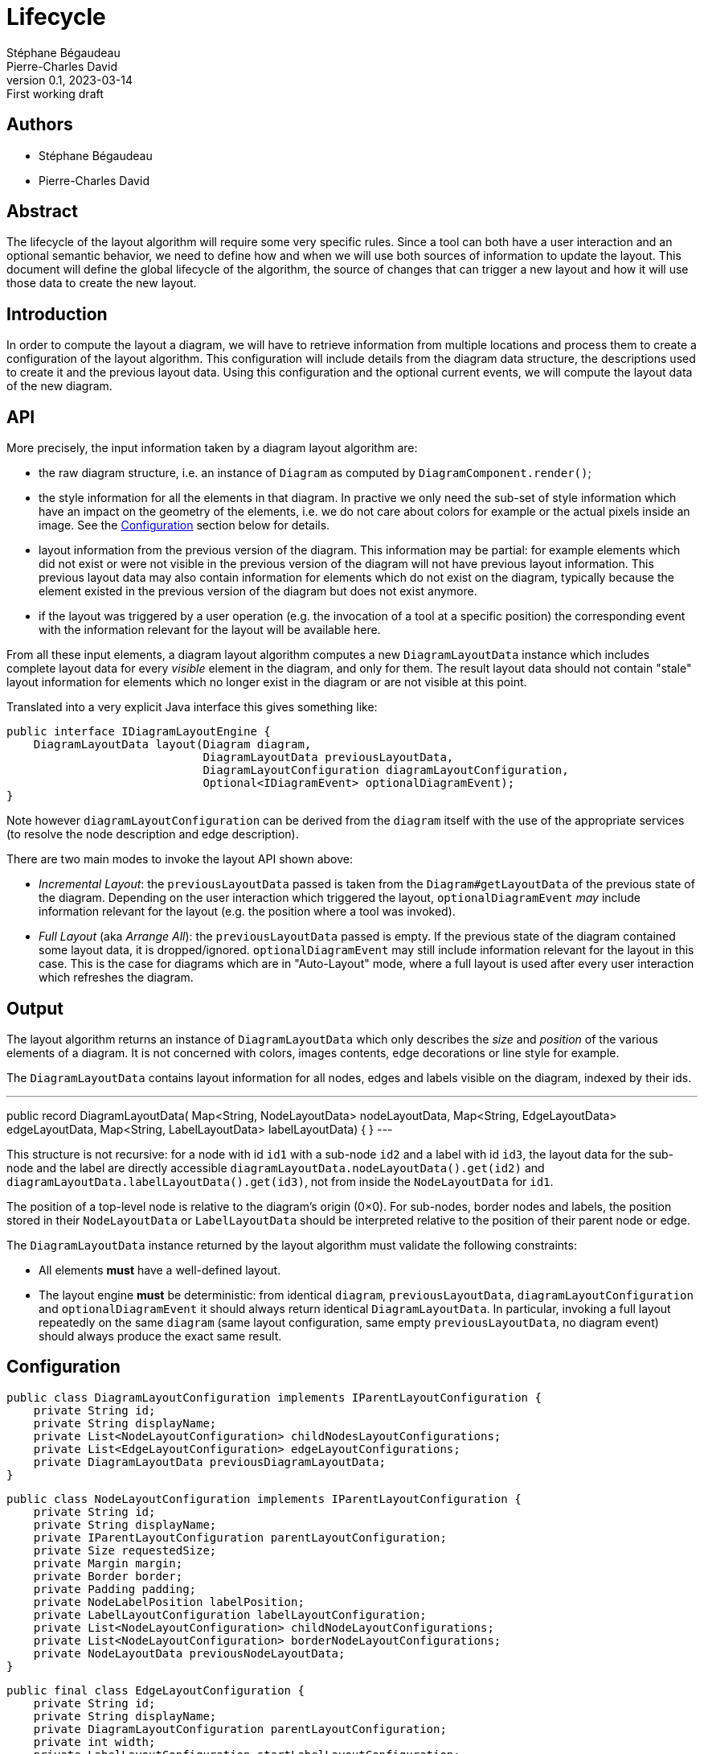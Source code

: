 = Lifecycle
Stéphane Bégaudeau; Pierre-Charles David
0.1, 2023-03-14: First working draft

== Authors

- {author}
- {author_2}

== Abstract

The lifecycle of the layout algorithm will require some very specific rules.
Since a tool can both have a user interaction and an optional semantic behavior, we need to define how and when we will use both sources of information to update the layout.
This document will define the global lifecycle of the algorithm, the source of changes that can trigger a new layout and how it will use those data to create the new layout.

== Introduction

In order to compute the layout a diagram, we will have to retrieve information from multiple locations and process them to create a configuration of the layout algorithm.
This configuration will include details from the diagram data structure, the descriptions used to create it and the previous layout data.
Using this configuration and the optional current events, we will compute the layout data of the new diagram.

== API

More precisely, the input information taken by a diagram layout algorithm are:

* the raw diagram structure, i.e. an instance of `Diagram` as computed by `DiagramComponent.render()`;
* the style information for all the elements in that diagram.
In practive we only need the sub-set of style information which have an impact on the geometry of the elements, i.e. we do not care about colors for example or the actual pixels inside an image.
See the <<Configuration>> section below for details.
* layout information from the previous version of the diagram.
This information may be partial: for example elements which did not exist or were not visible in the previous version of the diagram will not have previous layout information.
This previous layout data may also contain information for elements which do not exist on the diagram, typically because the element existed in the previous version of the diagram but does not exist anymore.
* if the layout was triggered by a user operation (e.g. the invocation of a tool at a specific position) the corresponding event with the information relevant for the layout will be available here.

From all these input elements, a diagram layout algorithm computes a new `DiagramLayoutData` instance which includes complete layout data for every _visible_ element in the diagram, and only for them.
The result layout data should not contain "stale" layout information for elements which no longer exist in the diagram or are not visible at this point.

Translated into a very explicit Java interface this gives something like:

[%linenums,java]
----
public interface IDiagramLayoutEngine {
    DiagramLayoutData layout(Diagram diagram,
                             DiagramLayoutData previousLayoutData,
                             DiagramLayoutConfiguration diagramLayoutConfiguration,
                             Optional<IDiagramEvent> optionalDiagramEvent);
}
----

Note however `diagramLayoutConfiguration` can be derived from the `diagram` itself with the use of the appropriate services (to resolve the node description and edge description).

There are two main modes to invoke the layout API shown above:

* _Incremental Layout_: the `previousLayoutData` passed is taken from the `Diagram#getLayoutData` of the previous state of the diagram.
Depending on the user interaction which triggered the layout, `optionalDiagramEvent` _may_ include information relevant for the layout (e.g. the position where a tool was invoked).
* _Full Layout_ (aka _Arrange All_): the `previousLayoutData` passed is empty.
If the previous state of the diagram contained some layout data, it is dropped/ignored.
`optionalDiagramEvent` may still include information relevant for the layout in this case.
This is the case for diagrams which are in "Auto-Layout" mode, where a full layout is used after every user interaction which refreshes the diagram.

== Output

The layout algorithm returns an instance of `DiagramLayoutData` which only describes the _size_ and _position_ of the various elements of a diagram.
It is not concerned with colors, images contents, edge decorations or line style for example.

The `DiagramLayoutData` contains layout information for all nodes, edges and labels visible on the diagram, indexed by their ids.

[java]
---
public record DiagramLayoutData(
        Map<String, NodeLayoutData> nodeLayoutData,
        Map<String, EdgeLayoutData> edgeLayoutData,
        Map<String, LabelLayoutData> labelLayoutData) {
}
---

This structure is not recursive: for a node with id `id1` with a sub-node `id2` and a label with id `id3`, the layout data for the sub-node and the label are directly accessible `diagramLayoutData.nodeLayoutData().get(id2)` and `diagramLayoutData.labelLayoutData().get(id3)`, not from inside the `NodeLayoutData` for `id1`.

The position of a top-level node is relative to the diagram's origin (0×0).
For sub-nodes, border nodes and labels, the position stored in their `NodeLayoutData` or `LabelLayoutData` should be interpreted relative to the position of their parent node or edge.

The `DiagramLayoutData` instance returned by the layout algorithm must validate the following constraints:

* All elements *must* have a well-defined layout.
* The layout engine *must* be deterministic: from identical `diagram`, `previousLayoutData`, `diagramLayoutConfiguration` and `optionalDiagramEvent` it should always return identical `DiagramLayoutData`.
In particular, invoking a full layout repeatedly on the same `diagram` (same layout configuration, same empty `previousLayoutData`, no diagram event) should always produce the exact same result.

== Configuration

[%linenums,java]
----
public class DiagramLayoutConfiguration implements IParentLayoutConfiguration {
    private String id;
    private String displayName;
    private List<NodeLayoutConfiguration> childNodesLayoutConfigurations;
    private List<EdgeLayoutConfiguration> edgeLayoutConfigurations;
    private DiagramLayoutData previousDiagramLayoutData;
}
----

[%linenums,java]
----
public class NodeLayoutConfiguration implements IParentLayoutConfiguration {
    private String id;
    private String displayName;
    private IParentLayoutConfiguration parentLayoutConfiguration;
    private Size requestedSize;
    private Margin margin;
    private Border border;
    private Padding padding;
    private NodeLabelPosition labelPosition;
    private LabelLayoutConfiguration labelLayoutConfiguration;
    private List<NodeLayoutConfiguration> childNodeLayoutConfigurations;
    private List<NodeLayoutConfiguration> borderNodeLayoutConfigurations;
    private NodeLayoutData previousNodeLayoutData;
}
----

[%linenums,java]
----
public final class EdgeLayoutConfiguration {
    private String id;
    private String displayName;
    private DiagramLayoutConfiguration parentLayoutConfiguration;
    private int width;
    private LabelLayoutConfiguration startLabelLayoutConfiguration;
    private LabelLayoutConfiguration centerLabelLayoutConfiguration;
    private LabelLayoutConfiguration endLabelLayoutConfiguration;
    private EdgeLayoutData previousEdgeLayoutData;
}
----

[%linenums,java]
----
public class LabelLayoutConfiguration {
    private String id;
    private String text;
    private int fontSize;
    private LabelStyle style;
    private LabelAlignment alignment;
    private Padding padding;
    private Size iconSize;
    private int gapBetweenIconAndText;
    private LabelLayoutData previousLabelLayoutData;
}
----


=== Event

- ArrangeAllEvent
- DoublePositionEvent
- FadeDiagramElementEvent
- HideDiagramElementEvent
- MoveEvent
- ReconnectEdgeEvent
- RemoveEdgeEvent
- ResizeEvent
- SinglePositionEvent
- UpdateCollapsingStateEvent
- UpdateEdgeRoutingPointsEvent


== Internal data structure and behavior


=== "Cascade"

In CSS, the cascade https://developer.mozilla.org/en-US/docs/Web/CSS/Cascade[refers to] "an algorithm that defines how user agents combine property values originating from different sources."
In the case of a browser, the different sources correspond to: the browser's defaults, the author stylesheets, and the 

There are up to four layers of information to consider when computing the layout of an element:

. **Layer 1 (core)**: the general constraints and default values defined by the core layout rules.
This is fixed once and for all, and stable over successive render/layout of a given diagram.
Example: no node can have a width or height smaller than 50px but there is no maximum size.
. **Layer 2 (studio)**: the values requested by the studio maker in the element's (style) description, and possibly the constraints imposed to how the user can change the values.
This level is always present and can change between layouts, either because the values are dynamically computed (AQL expressions) or because a different conditional style is selected.
Example: the node's style requests a (computed) size of 200×100px and allows the end-user to resize the node but only vertically.
. **Layer 3 (previous layout)**: the actual values used in the previous version of the diagram.
As mentioned above, they may not be present for a given element.
Even when present, it may be inconsistent with the constraints from level 2 (if the previous value is incompatible with the new effective style's constraints).
For example, a node's size could have been computed to fit the label's text at a given font size, but on the next render even if the text has not changed, if the font size to use has increased (because a different conditional style has been selected), the previous node size is now invalid.
. **Layer 4 (user input)**: the user-requested value for a given layout property (e.g. size of position of a node).
When present it is transient to a single execution of the layout, and represented by the `optionalDiagramEvent`.
It becomes integrated (as much as possible) into the new layout and becomes part of Level 3 information in the next layout of the same diagram.

The rule is that layer N information, if present, takes priority over Layer N-1 information, but only in so far as it is compatible with the constraints from layer N-1.
In other words:

As much as possible, the frontend should prevent the end-user to ask for layout changes which would be rejected by the backend-controled layout.
In practice this is not always possible, and the backend has the last word.

== Behavior in action

- What happen if we receive a double position event, and we go from this diagram to this one?
- What happen if we receive a double position event, and we have the exact same diagram as before?
- What happen if we receive an event to resize an element outside its bounds?

Which new or existing element consumes the event?


== Output

box model to layout data